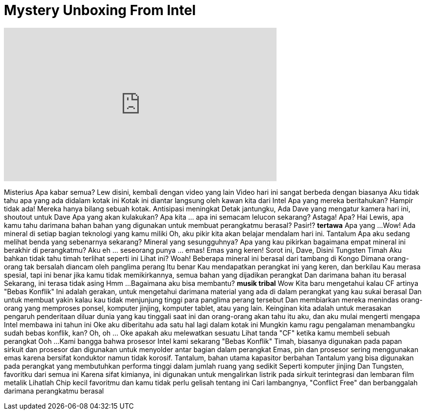 = Mystery Unboxing From Intel
:published_at: 2016-07-18
:hp-alt-title: Mystery Unboxing From Intel
:hp-image: https://i.ytimg.com/vi/oHFPSuXEbAI/maxresdefault.jpg


++++
<iframe width="560" height="315" src="https://www.youtube.com/embed/oHFPSuXEbAI?rel=0" frameborder="0" allow="autoplay; encrypted-media" allowfullscreen></iframe>
++++

Misterius
Apa kabar semua? Lew disini, kembali dengan video yang lain
Video hari ini sangat berbeda dengan biasanya
Aku tidak tahu apa yang ada didalam kotak ini
Kotak ini diantar langsung oleh kawan kita dari Intel
Apa yang mereka beritahukan? Hampir tidak ada!
Mereka hanya bilang sebuah kotak.
Antisipasi meningkat
Detak jantungku, Ada Dave yang mengatur kamera hari ini, shoutout untuk Dave
Apa yang akan kulakukan? Apa kita ... apa ini semacam lelucon sekarang?
Astaga!
Apa?
Hai Lewis, apa kamu tahu darimana bahan bahan yang digunakan untuk membuat perangkatmu berasal?
Pasir!?
*tertawa*
Apa yang ...
Wow!
Ada mineral di setiap bagian teknologi yang kamu miliki
Oh, aku pikir kita akan belajar mendalam hari ini.
Tantalum
Apa aku sedang melihat benda yang sebenarnya sekarang?
Mineral yang sesungguhnya?
Apa yang kau pikirkan bagaimana empat mineral ini berakhir di perangkatmu?
Aku eh ... seseorang punya ... emas!
Emas yang keren!
Sorot ini, Dave, Disini
Tungsten
Timah
Aku bahkan tidak tahu timah terlihat seperti ini
Lihat ini?
Woah!
Beberapa mineral ini berasal dari tambang di Kongo
Dimana orang-orang tak bersalah diancam oleh panglima perang
Itu benar
Kau mendapatkan perangkat ini yang keren, dan berkilau
Kau merasa spesial, tapi ini benar jika kamu tidak memikirkannya, semua bahan yang dijadikan perangkat
Dan darimana bahan itu berasal
Sekarang, ini terasa tidak asing
Hmm ...
Bagaimana aku bisa membantu?
*musik tribal*
Wow
Kita baru mengetahui kalau CF artinya &quot;Bebas Konflik&quot;
Ini adalah gerakan, untuk mengetahui darimana material yang ada di dalam perangkat yang kau sukai
berasal
Dan untuk membuat yakin kalau kau tidak menjunjung tinggi para panglima perang tersebut
Dan membiarkan mereka menindas orang-orang yang memproses
ponsel, komputer jinjing, komputer tablet, atau yang lain.
Keinginan kita adalah untuk merasakan pengaruh penderitaan diluar dunia yang kau tinggali saat ini
dan orang-orang akan tahu itu aku, dan aku mulai mengerti mengapa Intel membawa ini tahun ini
Oke aku diberitahu ada satu hal lagi dalam kotak ini
Mungkin kamu ragu pengalaman menambangku
sudah bebas konflik, kan?
Oh, oh ... Oke apakah aku melewatkan sesuatu
Lihat tanda &quot;CF&quot; ketika kamu membeli sebuah perangkat
Ooh ...
Kami bangga bahwa prosesor Intel kami sekarang &quot;Bebas Konflik&quot;
Timah, biasanya digunakan pada papan sirkuit dan prosesor
dan digunakan untuk menyolder antar bagian dalam perangkat
Emas, pin dan prosesor sering menggunakan emas karena bersifat konduktor namun tidak korosif.
Tantalum, bahan utama kapasitor berbahan Tantalum yang bisa digunakan pada perangkat yang membutuhkan
performa tinggi dalam jumlah ruang yang sedikit
Seperti komputer jinjing
Dan Tungsten, favoritku dari semua ini
Karena sifat kimianya, ini digunakan untuk mengalirkan listrik pada sirkuit terintegrasi dan lembaran film metalik
Lihatlah
Chip kecil favoritmu
dan kamu tidak perlu gelisah tentang ini
Cari lambangnya, &quot;Conflict Free&quot; dan berbanggalah darimana perangkatmu berasal